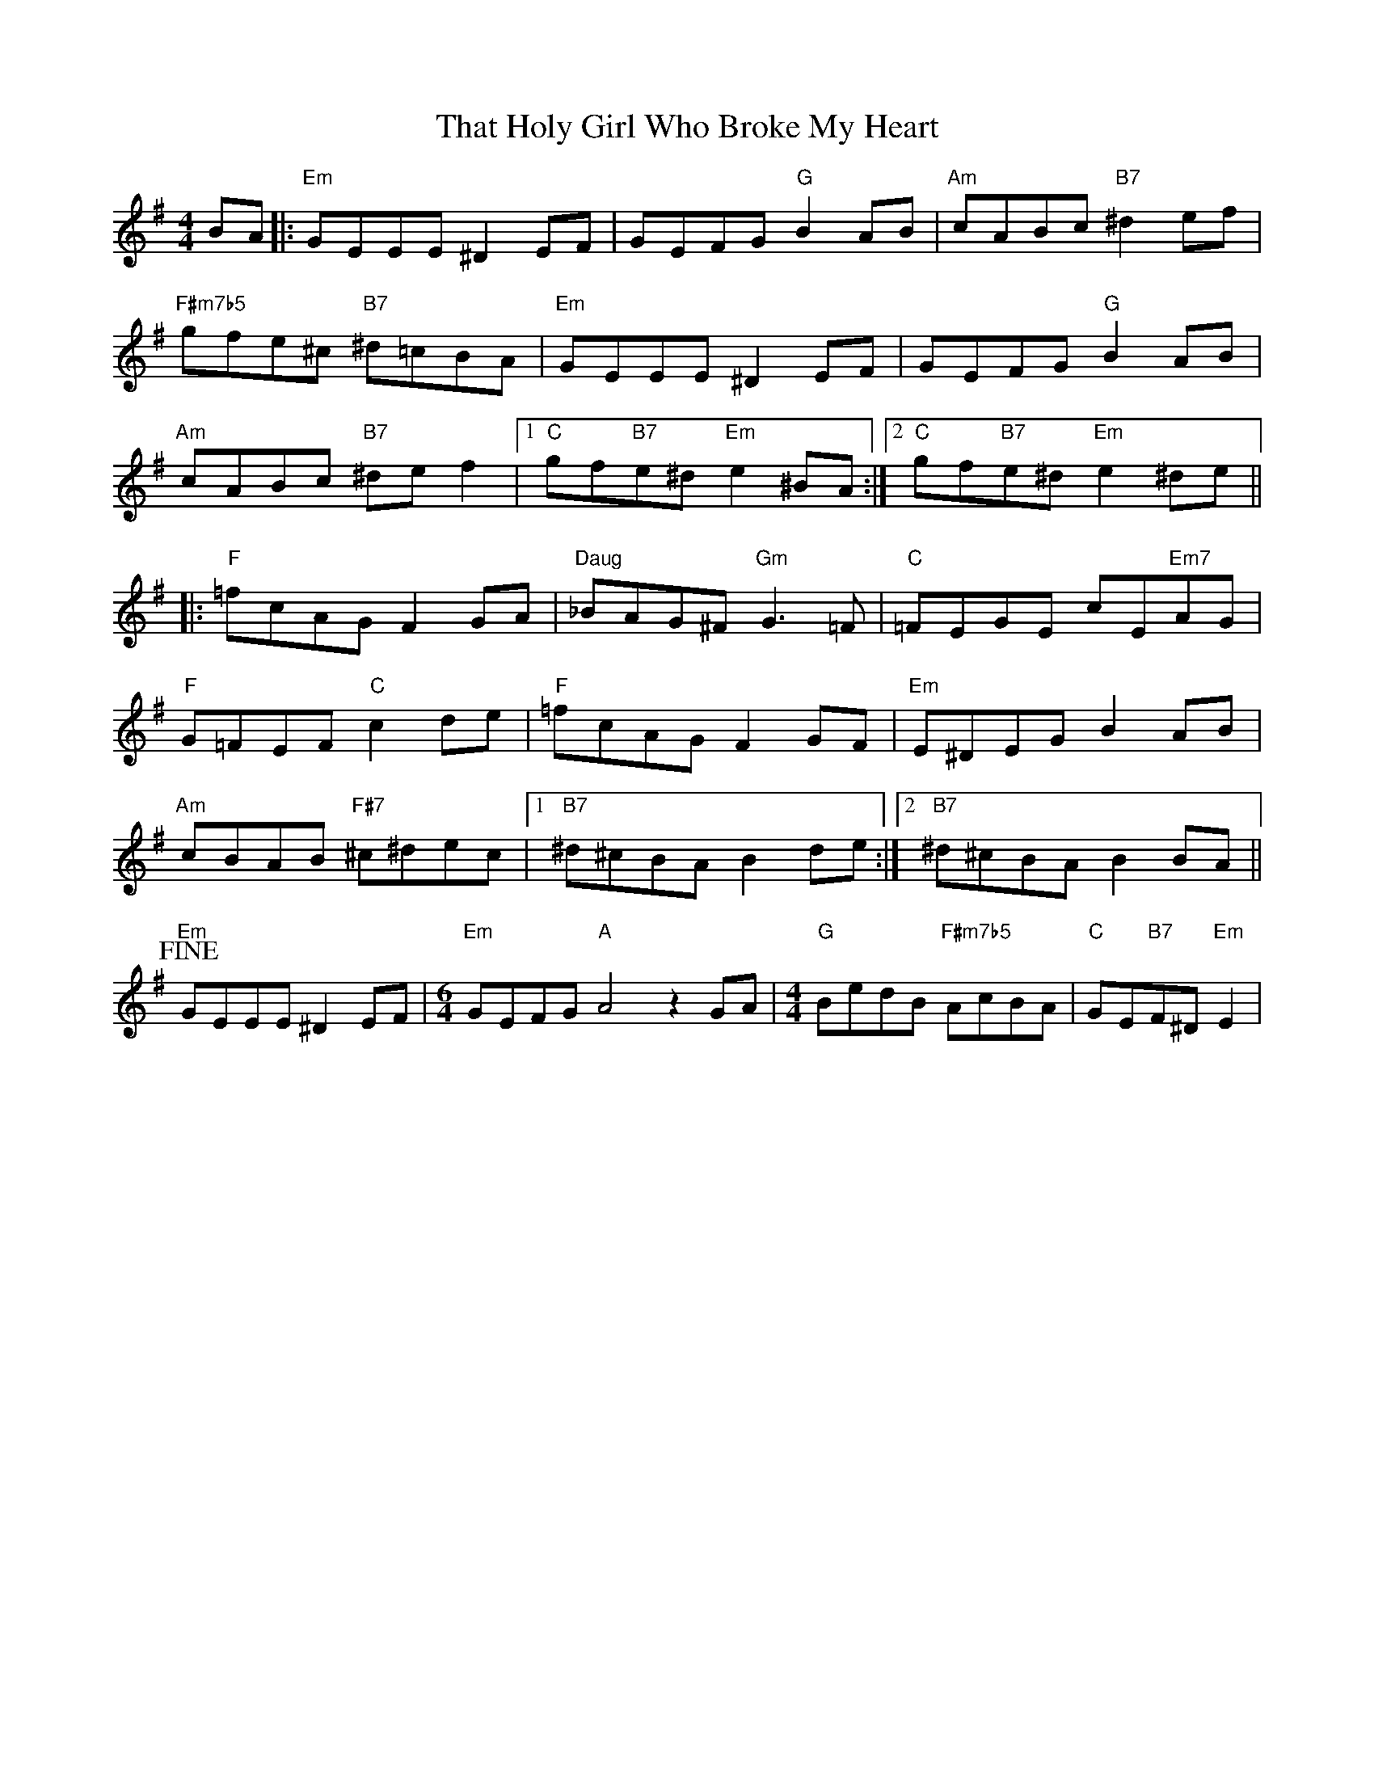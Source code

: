 X: 39780
T: That Holy Girl Who Broke My Heart
R: reel
M: 4/4
K: Eminor
BA|:"Em"GEEE ^D2EF|GEFG "G"B2AB|"Am"cABc "B7"^d2ef|
"F#m7b5"gfe^c "B7"^d=cBA|"Em"GEEE ^D2EF|GEFG "G"B2AB|
"Am"cABc "B7"^def2|1 "C"gf"B7"e^d "Em"e2^BA:|2 "C"gf"B7"e^d "Em"e2^de||
|:"F"=fcAG F2GA|"Daug"_BAG^F "Gm"G3=F|"C"=FEGE cE"Em7"AG|
"F"G=FEF "C"c2de|"F"=fcAG F2GF|"Em"E^DEG B2AB|
"Am"cBAB "F#7"^c^dec|1 "B7"^d^cBA B2de:|2 "B7"^d^cBA B2BA||
!fine!"Em"GEEE ^D2EF|[M:6/4]"Em"GEFG "A"A4z2GA|[M:4/4]"G"BedB "F#m7b5"AcBA|"C"GE"B7"F^D "Em"E2|

